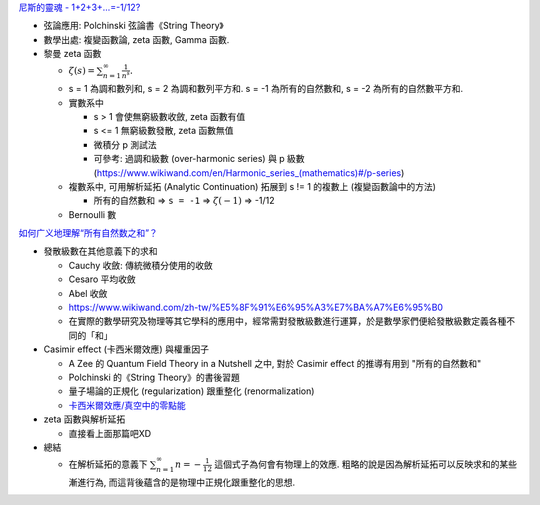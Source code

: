 `尼斯的靈魂 - 1+2+3+…=-1/12? <https://frankliou.wordpress.com/2014/05/18/123-112/>`_

- 弦論應用: Polchinski 弦論書《String Theory》
- 數學出處: 複變函數論, zeta 函數, Gamma 函數.
- 黎曼 zeta 函數

  - :math:`\displaystyle\zeta(s)=\sum_{n=1}^{\infty}\frac{1}{n^{s}}.`
  - s = 1 為調和數列和, s = 2 為調和數列平方和. s = -1 為所有的自然數和, s = -2 為所有的自然數平方和.
  - 實數系中
    
    - s > 1 會使無窮級數收斂, zeta 函數有值 
    - s <= 1 無窮級數發散, zeta 函數無值
    - 微積分 p 測試法
    - 可參考: 過調和級數 (over-harmonic series) 與 p 級數 (`<https://www.wikiwand.com/en/Harmonic_series_(mathematics)#/p-series>`_)

  - 複數系中, 可用解析延拓 (Analytic Continuation) 拓展到 s != 1 的複數上 (複變函數論中的方法)

    - 所有的自然數和 => ``s = -1`` => :math:`\displaystyle\zeta(-1)` => -1/12

  - Bernoulli 數

`如何广义地理解“所有自然数之和”？ <https://www.zhihu.com/question/22506418>`_ 

- 發散級數在其他意義下的求和

  - Cauchy 收斂: 傳統微積分使用的收斂
  - Cesaro 平均收斂
  - Abel 收斂
  - https://www.wikiwand.com/zh-tw/%E5%8F%91%E6%95%A3%E7%BA%A7%E6%95%B0
  - 在實際的數學研究及物理等其它學科的應用中，經常需對發散級數進行運算，於是數學家們便給發散級數定義各種不同的「和」

- Casimir effect (卡西米爾效應) 與權重因子

  - A Zee 的 Quantum Field Theory in a Nutshell 之中, 對於 Casimir effect 的推導有用到 "所有的自然數和"
  - Polchinski 的《String Theory》的書後習題
  - 量子場論的正規化 (regularization) 跟重整化 (renormalization)
  - `卡西米爾效應/真空中的零點能 <https://www.wikiwand.com/zh-tw/卡西米爾效應>`_

- zeta 函數與解析延拓 

  - 直接看上面那篇吧XD

- 總結

  - 在解析延拓的意義下 :math:`\sum_{n=1}^\infty n=-\frac{1}{12}` 這個式子為何會有物理上的效應.
    粗略的說是因為解析延拓可以反映求和的某些漸進行為, 而這背後蘊含的是物理中正規化跟重整化的思想.
